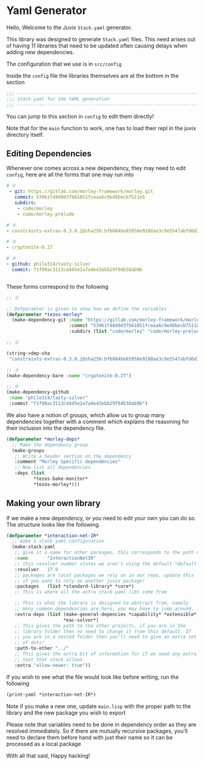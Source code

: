 * Yaml Generator

Hello, Welcome to the Juvix =Stack.yaml= generator.

This library was designed to generate =Stack.yaml= files. This need
arises out of having 11 libraries that need to be updated often
causing delays when adding new dependencies.

The configuration that we use is in =src/config=

Inside the =config= file the libraries themselves are at the bottom in
the section

#+begin_src lisp
  ;;; ----------------------------------------------------------------------
  ;;; stack-yaml for the YAML generation
  ;;; ----------------------------------------------------------------------
#+end_src

You can jump to this section in =config= to edit them directly!

Note that for the =main= function to work, one has to load their repl
in the juvix directory itself.

** Editing Dependencies
Whenever one comes across a new dependency, they may need to edit
=config=, here are all the forms that one may run into

#+begin_src yaml
# ①
 - git: https://gitlab.com/morley-framework/morley.git
   commit: 53961f48d0d3fb61051fceaa6c9ed6becb7511e5
   subdirs:
    - code/morley
    - code/morley-prelude

# ②
- constraints-extras-0.3.0.2@sha256:bf6884be65958e9188ae3c9e5547abfd6d201df021bff8a4704c2c4fe1e1ae5b,1784

# ③
- cryptonite-0.27

# ④
- github: phile314/tasty-silver
  commit: f1f90ac3113cd445e2a7ade43ebb29f0db38ab9b


#+end_src


These forms correspond to the following

#+begin_src lisp
  ;; ①

  ;; Defparamter is given to show how we define the variables
  (defparameter *tezos-morley*
    (make-dependency-git :name "https://gitlab.com/morley-framework/morley.git"
                         :commit "53961f48d0d3fb61051fceaa6c9ed6becb7511e5"
                         :subdirs (list "code/morley" "code/morley-prelude")))

  ;; ②

  (string->dep-sha
   "constraints-extras-0.3.0.2@sha256:bf6884be65958e9188ae3c9e5547abfd6d201df021bff8a4704c2c4fe1e1ae5b,1784")

  ;; ③
  (make-dependency-bare :name "cryptonite-0.27")

  ;; ④
  (make-dependency-github
   :name "phile314/tasty-silver"
   :commit "f1f90ac3113cd445e2a7ade43ebb29f0db38ab9b")

#+end_src

We also have a notion of groups, which allow us to group many
dependencies together with a comment which explains the reasoning for
their inclusion into the dependency file.

#+begin_src lisp
  (defparameter *morley-deps*
    ;; Make the dependency group
    (make-groups
     ;; Write a header section on the dependency
     :comment "Morley Specific dependencies"
     ;; Now list all dependencies
     :deps (list
            ,*tezos-bake-monitor*
            ,*tezos-morley*)))

#+end_src


** Making your own library
If we make a new dependency, or you need to edit your own you can do
so. The structure looks like the following.
#+begin_src lisp
  (defparameter *interaction-net-IR*
    ;; make a stack.yaml configuration
    (make-stack-yaml
     ;; give it a name for other packages, this corresponds to the path name
     :name       "InteractionNetIR"
     ;; this resolver number states we aren't using the default *default-resolver*
     :resolver   17.9
     ;; packages are local packages we rely on in our repo, update this
     ;; if you want to rely on another juvix package!
     :packages   (list *standard-library* *core*)
     ;; This is where all the extra stack-yaml libs come from

     ;; This is what the library is designed to abstract from, namely
     ;; many common dependencies are here, you may have to jump around.
     :extra-deps (list (make-general-depencies *capability* *extensible*)
                       ,*eac-solver*)
     ;; This gives the path to the other projects, if you are in the
     ;; library folder then no need to change it from this default. If
     ;; you are in a nested folder then you'll need to give an extra set
     ;; of dots!
     :path-to-other "../"
     ;; This gives the extra bit of information for if we need any extra
     ;; text that stack allows
     :extra "allow-newer: true"))
#+end_src

If you wish to see what the file would look like before writing, run
the following

#+begin_src lisp
  (print-yaml *interaction-net-IR*)
#+end_src
Note if you make a new one, update =main.lisp= with the proper path to
the library and the new package you wish to export

Please note that variables need to be done in dependency order as they
are resolved immediately. So if there are mutually recursive packages,
you'll need to declare them before hand with just their name so it can
be processed as a local package

With all that said, Happy hacking!


